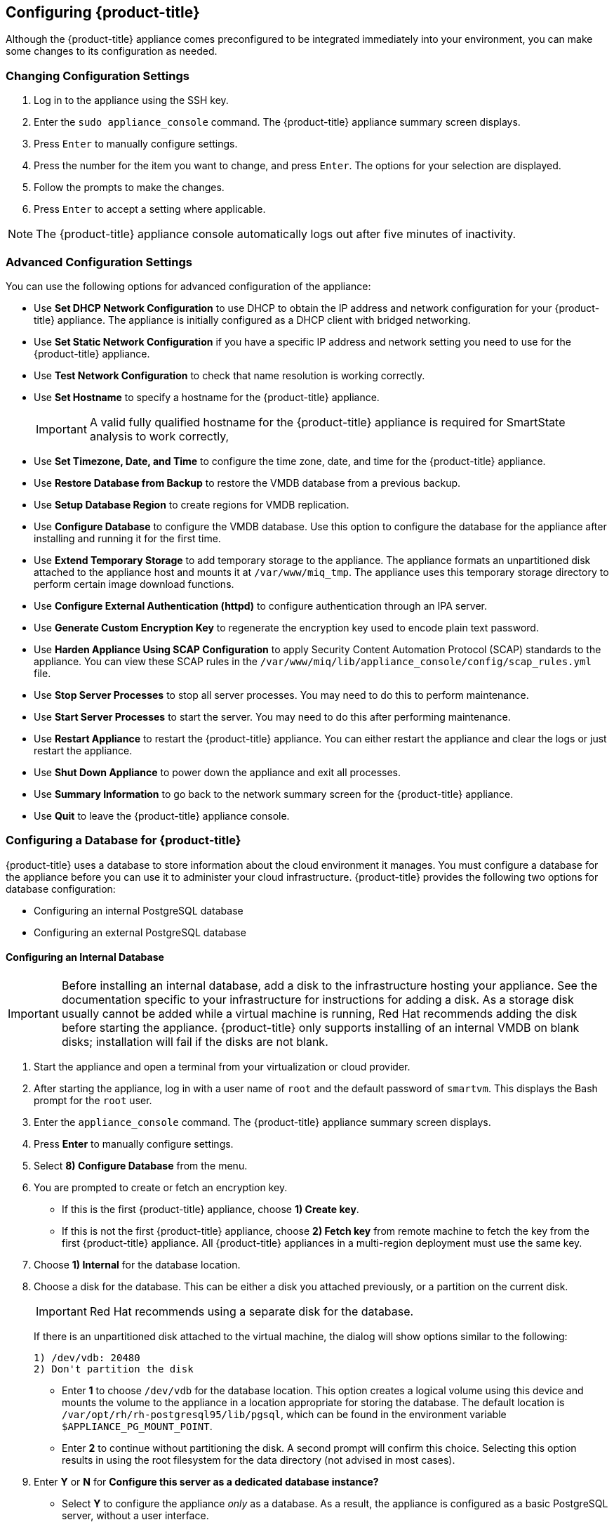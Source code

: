 [[Configuring-cloudforms]]
== Configuring {product-title}

Although the {product-title} appliance comes preconfigured to be integrated immediately into your environment, you can make some changes to its configuration as needed.

[[changing-configuration-settings]]
=== Changing Configuration Settings

. Log in to the appliance using the SSH key.
. Enter the `sudo appliance_console` command. The {product-title} appliance summary screen displays.
. Press `Enter` to manually configure settings.
. Press the number for the item you want to change, and press `Enter`. The options for your selection are displayed.
. Follow the prompts to make the changes.
. Press `Enter` to accept a setting where applicable.

[NOTE]
====
The {product-title} appliance console automatically logs out after five minutes of inactivity.
====

[[advanced-configuration-settings]]
=== Advanced Configuration Settings

You can use the following options for advanced configuration of the appliance:

* Use *Set DHCP Network Configuration* to use DHCP to obtain the IP address and network configuration for your {product-title} appliance. The appliance is initially configured as a DHCP client with bridged networking.
* Use *Set Static Network Configuration* if you have a specific IP address and network setting you need to use for the {product-title} appliance.
* Use *Test Network Configuration* to check that name resolution is working correctly.
* Use *Set Hostname* to specify a hostname for the {product-title} appliance.
+
[IMPORTANT]
====
A valid fully qualified hostname for the {product-title} appliance is required for SmartState analysis to work correctly,
====
+
* Use *Set Timezone, Date, and Time* to configure the time zone, date, and time for the {product-title} appliance.
* Use *Restore Database from Backup* to restore the VMDB database from a previous backup.
* Use *Setup Database Region* to create regions for VMDB replication.
* Use *Configure Database* to configure the VMDB database. Use this option to configure the database for the appliance after installing and running it for the first time.
* Use *Extend Temporary Storage* to add temporary storage to the appliance. The appliance formats an unpartitioned disk attached to the appliance host and mounts it at `/var/www/miq_tmp`. The appliance uses this temporary storage directory to perform certain image download functions.
* Use *Configure External Authentication (httpd)* to configure authentication through an IPA server.
* Use *Generate Custom Encryption Key* to regenerate the encryption key used to encode plain text password.
* Use *Harden Appliance Using SCAP Configuration* to apply Security Content Automation Protocol (SCAP) standards to the appliance. You can view these SCAP rules in the `/var/www/miq/lib/appliance_console/config/scap_rules.yml` file.
* Use *Stop Server Processes* to stop all server processes. You may need to do this to perform maintenance.
* Use *Start Server Processes* to start the server. You may need to do this after performing maintenance.
* Use *Restart Appliance* to restart the {product-title} appliance. You can either restart the appliance and clear the logs or just restart the appliance.
* Use *Shut Down Appliance* to power down the appliance and exit all processes.
* Use *Summary Information* to go back to the network summary screen for the {product-title} appliance.
* Use *Quit* to leave the {product-title} appliance console.

[[configuring_a_database]]
=== Configuring a Database for {product-title}

{product-title} uses a database to store information about the cloud environment it manages. You must configure a database for the appliance before you can use it to administer your cloud infrastructure. {product-title} provides the following two options for database configuration:

* Configuring an internal PostgreSQL database
* Configuring an external PostgreSQL database


[[configuring-an-internal-database]]
==== Configuring an Internal Database

[IMPORTANT]
====
Before installing an internal database, add a disk to the infrastructure hosting your appliance. See the documentation specific to your infrastructure for instructions for adding a disk. As a storage disk usually cannot be added while a virtual machine is running, Red Hat recommends adding the disk before starting the appliance. {product-title} only supports installing of an internal VMDB on blank disks; installation will fail if the disks are not blank.
====

. Start the appliance and open a terminal from your virtualization or cloud provider.
. After starting the appliance, log in with a user name of `root` and the default password of `smartvm`. This displays the Bash prompt for the `root` user.
. Enter the `appliance_console` command. The {product-title} appliance summary screen displays.
. Press *Enter* to manually configure settings.
. Select *8) Configure Database* from the menu.
. You are prompted to create or fetch an encryption key.
* If this is the first {product-title} appliance, choose *1) Create key*.
* If this is not the first {product-title} appliance, choose *2) Fetch key* from remote machine to fetch the key from the first {product-title} appliance. All {product-title} appliances in a multi-region deployment must use the same key.
. Choose *1) Internal* for the database location.
. Choose a disk for the database. This can be either a disk you attached previously, or a partition on the current disk. 
+
[IMPORTANT]
====
Red Hat recommends using a separate disk for the database.
====
+
If there is an unpartitioned disk attached to the virtual machine, the dialog will show options similar to the following:
+
----
1) /dev/vdb: 20480
2) Don't partition the disk 
----
+
* Enter *1* to choose `/dev/vdb` for the database location. This option creates a logical volume using this device and mounts the volume to the appliance in a location appropriate for storing the database. The default location is `/var/opt/rh/rh-postgresql95/lib/pgsql`, which can be found in the environment variable `$APPLIANCE_PG_MOUNT_POINT`.
* Enter *2* to continue without partitioning the disk. A second prompt will confirm this choice. Selecting this option results in using the root filesystem for the data directory (not advised in most cases). 
. Enter *Y* or *N* for *Configure this server as a dedicated database instance?*
* Select *Y* to configure the appliance _only_ as a database. As a result, the appliance is configured as a basic PostgreSQL server, without a user interface. 
* Select *N* to configure the appliance with the full administrative user interface.
. When prompted, enter a unique number to create a new region.
+
[IMPORTANT]
====
Creating a new region destroys any existing data on the chosen database.
====
+
.  Create and confirm a password for the database.

{product-title} then configures the internal database.

[[configuring-an-external-database]]
==== Configuring an External Database

Based on your setup, you will choose to configure the appliance to use an external PostgreSQL database. For example, we can only have one database in a single region. However, a region can be segmented into multiple zones where each zone provides specific functionality such as, Database, User Interface, Reporting among others. The appliances in these zones must be configured to use an external database.

Note that the `postgresql.conf` file used with {product-title} databases requires specific settings for correct operation. For example, it must correctly reclaim table space, control session timeouts, and format the PostgreSQL server log for improved system support. Due to these requirements, Red Hat recommends that external {product-title} databases use a `postgresql.conf` file based on the standard file used by the {product-title} appliance.

Ensure you configure the settings in the `postgresql.conf` to suit your system. For example, customize the `shared_buffers` setting according to the amount of real storage available in the external system hosting the PostgreSQL instance. In addition, depending on the aggregate number of appliances expected to connect to the PostgreSQL instance, it may be necessary to alter the `max_connections` setting.

[NOTE]
====
* {product-title} 4.x requires PostgreSQL version 9.4.

* Because the `postgresql.conf` file controls the operation of all databases managed by a single instance of PostgreSQL, do not mix {product-title} databases with other types of databases in a single PostgreSQL instance.
====

. Start the appliance and open a terminal console.
. Log in to the appliance using the SSH key.
. Enter the `sudo appliance_console` command. The {product-title} appliance summary screen displays.
. Press *Enter* to manually configure settings.
. Select *8) Configure Database* from the menu.
. You are prompted to create or fetch a security key.
* If this is the first {product-title} appliance, select the option to create a key.
* If this is not the first {product-title} appliance, select the option to fetch the key from the first {product-title} appliance. All {product-title} appliances in a multi-region deployment must use the same key.
. Choose *2) External* for the database location.
. Enter the database hostname or IP address when prompted.
. Enter the database name or leave blank for the default (`vmdb_production`).
. Enter the database username or leave blank for the default (`root`).
. Enter the chosen database user's password.
. Confirm the configuration if prompted.

{product-title} will then configure the external database.

[[configuring-a-worker-appliance]]
=== Configuring a Worker Appliance

You can use multiple appliances to facilitate horizontal scaling, as well as for dividing up work by roles. Accordingly, configure an appliance to handle work for one or many roles, with workers within the appliance carrying out the duties for which they are configured. You can configure a worker appliance through the terminal. The following steps demonstrate how to join a worker appliance to an appliance that already has a region configured with a database.

. Start up the appliance and open a terminal console.
. Log in to the appliance using the SSH key.
. Enter the `sudo appliance_console` command. The {product-title} appliance summary screen displays.
. Press *Enter* to manually configure settings.
. Select *8) Configure Database* from the menu.
. You are prompted to create or fetch a security key. Select the option to fetch the key from the first {product-title} appliance. All {product-title} appliances in a multi-region deployment must use the same key.
. Choose *2) External* for the database location.
. Enter the database hostname or IP address when prompted.
. Enter the database name or leave blank for the default (`vmdb_production`).
. Enter the database username or leave blank for the default (`root`).
. Enter the chosen database user password.
. Confirm the configuration if prompted.







